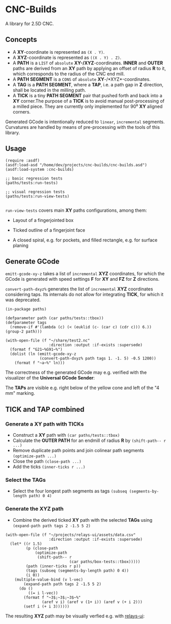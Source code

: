 
* CNC-Builds
A library for 2.5D CNC.

** Concepts
- A *XY*-coordinate is represented as ~(X . Y)~.
- A *XYZ*-coordinate is represented as ~((X . Y) . Z)~.
- A *PATH* is a ~LIST~ of =absolute= *XY-/XYZ*-coordinates. *INNER* and *OUTER* paths are derived from an *XY* path by applying an offset of radius *R* to it, which corresponds to the radius of the CNC end mill.
- A *PATH SEGMENT* is a ~CONS~ of =absolute= *XY*-/*XYZ*-coordinates.
- A *TAG* is a *PATH SEGMENT*, where a *TAP*, i.e. a path gap in *Z* direction, shall be located in the milling path.
- A *TICK* is a tiny *PATH SEGMENT* pair that pushed forth and back into a *XY* corner.The purpose of a *TICK* is to avoid manual post-processing of a milled piece. They are currently only implemented for 90⁰ *XY* aligned corners.

Generated GCode is intentionally reduced to =linear=, =incremental= segments. Curvatures are handled by means of pre-processing with the tools of this library.
  
** Usage

#+begin_src common-lisp
  (require :asdf)
  (asdf:load-asd "/home/dev/projects/cnc-builds/cnc-builds.asd")
  (asdf:load-system :cnc-builds)

  ;; basic regression tests
  (paths/tests:run-tests)

  ;; visual regression tests
  (paths/tests:run-view-tests)

#+end_src

~run-view-tests~ covers main *XY* paths configurations, among them:
- Layout of a fingerjointed box

    [[./doc/tbox-outline.png]]

- Ticked outline of a fingerjoint face
    [[./doc/ticked-outline.png]]

- A closed spiral, e.g. for pockets, and  filled rectangle, e.g. for surface planing
  
  [[./doc/closed-spiral.png]] [[./doc/filled-rectangle.png]]

** Generate GCode

~emitt-gcode-xy-z~ takes a list of =incremental= *XYZ* coordinates, for which the GCode is generated with speed settings *F* for *XY* and *FZ* for *Z* directions.

~convert-path-dxyz%~ generates the list of =incremental= *XYZ* coordinates considering taps. Its internals do not allow for integrating *TICK*, for which it was deprecated.

#+begin_src common-lisp
  (in-package paths)

  (defparameter path (car paths/tests::tbox))
  (defparameter tags
    (remove-if #'(lambda (c) (< (euklid (c- (car c) (cdr c))) 6.)) (group-2 path)))

  (with-open-file (f "~/share/test2.nc"
                     :direction :output :if-exists :supersede)
    (format f "G21~%G91~%")
    (dolist (ln (emitt-gcode-xy-z
                 (convert-path-dxyz% path tags 1. -1. 5) -0.5 1200))
      (format f "~a~%" ln)))
#+end_src

The correctness of the generated GCode may e.g. verified with the visualizer of the *Universal GCode Sender*:

[[./doc/convert-path-dxyz%25.png]]

The *TAPs* are visible e.g. right below of the yellow cone and left of the "4 mm" marking. 

** *TICK* and *TAP* combined
*** Generate a *XY* path with *TICKs*
- Construct a *XY* path with ~(car paths/tests::tbox)~
- Calculate the *OUTER PATH* for an endmill of radius *R* by ~(shift-path-- r ...)~ 
- Remove duplicate path points and join colinear path segments ~(optimize-path ...)~
- Close the path ~(close-path ...)~
- Add the ticks ~(inner-ticks r ...)~
*** Select the *TAGs*
- Select the four longest path segments as tags ~(subseq (segments-by-length path) 0 4)~
*** Generate the *XYZ* path
- Combine the derived ticked *XY* path with the selected *TAGs* using ~(expand-path path tags 2 -1.5 5 2)~  
  
#+begin_src common-lisp
  (with-open-file (f "~/projects/relays-ui/assets/data.csv"
                     :direction :output :if-exists :supersede)
    (let* ((r 1.5)
           (p (close-path
               (optimize-path
                (shift-path-- r
                              (car paths/box-tests::tbox)))))
           (path (inner-ticks r p))
           (tags (subseq (segments-by-length path) 0 4))
           (i 0))
      (multiple-value-bind (v l-vec)
          (expand-path path tags 2 -1.5 5 2)
        (do ()
            ((= i l-vec))
          (format f "~3$;~3$;~3$~%"
                  (aref v i) (aref v (1+ i)) (aref v (+ i 2)))
          (setf i (+ i 3))))))
#+end_src

The resulting *XYZ* path may be visually verfied e.g. with [[https://bitbucket.org/fbmnds7/relays-ui][relays-ui]]:

[[./doc/verify-expanded-XYZ-path.gif]]


